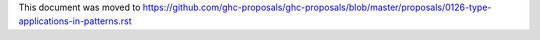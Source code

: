 This document was moved to https://github.com/ghc-proposals/ghc-proposals/blob/master/proposals/0126-type-applications-in-patterns.rst
